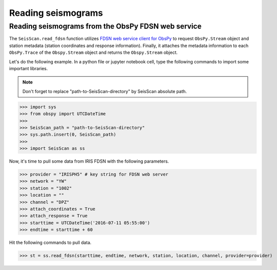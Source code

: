 Reading seismograms
===================

Reading seismograms from the ObsPy FDSN web service
---------------------------------------------------
The ``SeisScan.read_fdsn`` function utilizes `FDSN web service client for ObsPy <https://docs.obspy.org/packages/obspy.clients.fdsn.html>`_ to request ``ObsPy.Stream`` object and station metadata (station coordinates and response information). Finally, it attaches the metadata information to each ``ObsPy.Trace`` of the ``Obspy.Stream`` object and returns the ``Obspy.Stream`` object.

Let's do the following example. In a python file or jupyter notebook cell, type the following commands to import some important libraries.

.. note::

    Don't forget to replace "path-to-SeisScan-directory" by SeisScan absolute path.

>>> import sys
>>> from obspy import UTCDateTime
>>>
>>> SeisScan_path = "path-to-SeisScan-directory"
>>> sys.path.insert(0, SeisScan_path)
>>>
>>> import SeisScan as ss

Now, it's time to pull some data from IRIS FDSN with the following parameters.

>>> provider = "IRISPH5" # key string for FDSN web server
>>> network = "YW"
>>> station = "1002"
>>> location = ""
>>> channel = "DPZ"
>>> attach_coordinates = True
>>> attach_response = True
>>> starttime = UTCDateTime('2016-07-11 05:55:00')
>>> endtime = starttime + 60

Hit the following commands to pull data.

>>> st = ss.read_fdsn(starttime, endtime, network, station, location, channel, provider=provider)

